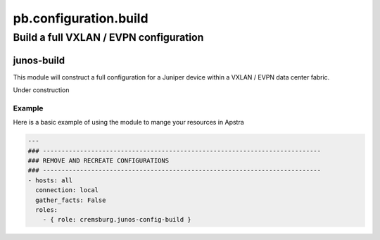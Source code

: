 ======================
pb.configuration.build
======================

---------------------------------------
Build a full VXLAN / EVPN configuration
---------------------------------------

junos-build
===========

This module will construct a full configuration for a Juniper device within a VXLAN / EVPN data center fabric.

Under construction

Example
-------

Here is a basic example of using the module to mange your resources in Apstra

.. code-block:: yaml

    ---
    ### ---------------------------------------------------------------------------
    ### REMOVE AND RECREATE CONFIGURATIONS
    ### ---------------------------------------------------------------------------
    - hosts: all
      connection: local
      gather_facts: False
      roles:
        - { role: cremsburg.junos-config-build }


